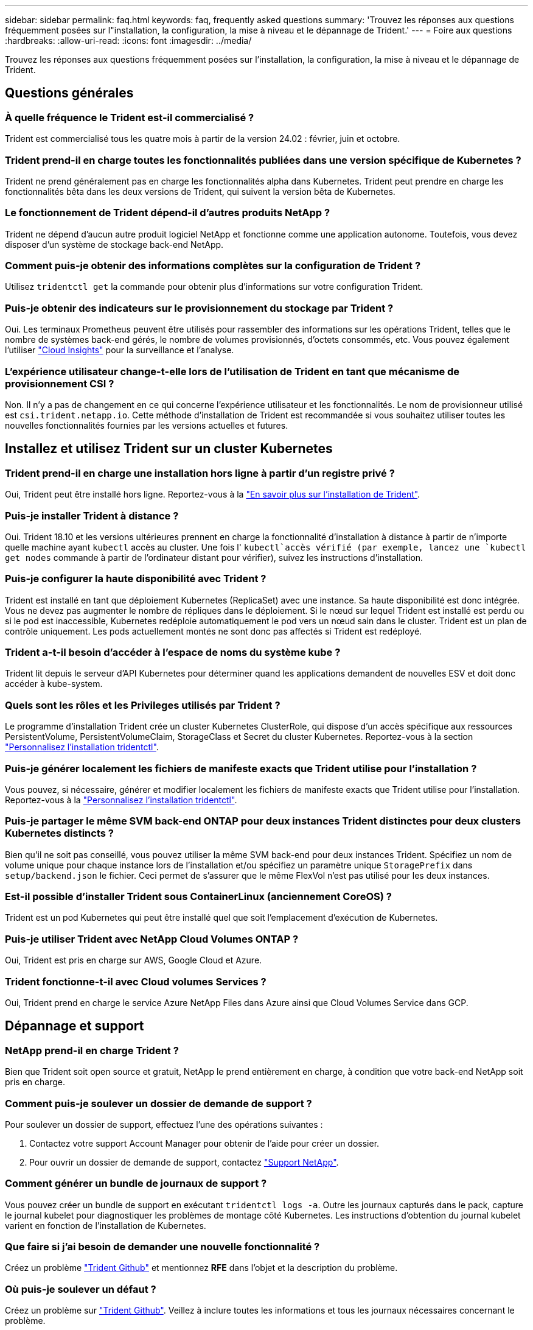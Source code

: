 ---
sidebar: sidebar 
permalink: faq.html 
keywords: faq, frequently asked questions 
summary: 'Trouvez les réponses aux questions fréquemment posées sur l"installation, la configuration, la mise à niveau et le dépannage de Trident.' 
---
= Foire aux questions
:hardbreaks:
:allow-uri-read: 
:icons: font
:imagesdir: ../media/


[role="lead"]
Trouvez les réponses aux questions fréquemment posées sur l'installation, la configuration, la mise à niveau et le dépannage de Trident.



== Questions générales



=== À quelle fréquence le Trident est-il commercialisé ?

Trident est commercialisé tous les quatre mois à partir de la version 24.02 : février, juin et octobre.



=== Trident prend-il en charge toutes les fonctionnalités publiées dans une version spécifique de Kubernetes ?

Trident ne prend généralement pas en charge les fonctionnalités alpha dans Kubernetes. Trident peut prendre en charge les fonctionnalités bêta dans les deux versions de Trident, qui suivent la version bêta de Kubernetes.



=== Le fonctionnement de Trident dépend-il d'autres produits NetApp ?

Trident ne dépend d'aucun autre produit logiciel NetApp et fonctionne comme une application autonome. Toutefois, vous devez disposer d'un système de stockage back-end NetApp.



=== Comment puis-je obtenir des informations complètes sur la configuration de Trident ?

Utilisez `tridentctl get` la commande pour obtenir plus d'informations sur votre configuration Trident.



=== Puis-je obtenir des indicateurs sur le provisionnement du stockage par Trident ?

Oui. Les terminaux Prometheus peuvent être utilisés pour rassembler des informations sur les opérations Trident, telles que le nombre de systèmes back-end gérés, le nombre de volumes provisionnés, d'octets consommés, etc. Vous pouvez également l'utiliser link:https://docs.netapp.com/us-en/cloudinsights/["Cloud Insights"^] pour la surveillance et l'analyse.



=== L'expérience utilisateur change-t-elle lors de l'utilisation de Trident en tant que mécanisme de provisionnement CSI ?

Non. Il n'y a pas de changement en ce qui concerne l'expérience utilisateur et les fonctionnalités. Le nom de provisionneur utilisé est `csi.trident.netapp.io`. Cette méthode d'installation de Trident est recommandée si vous souhaitez utiliser toutes les nouvelles fonctionnalités fournies par les versions actuelles et futures.



== Installez et utilisez Trident sur un cluster Kubernetes



=== Trident prend-il en charge une installation hors ligne à partir d'un registre privé ?

Oui, Trident peut être installé hors ligne. Reportez-vous à la link:../trident-get-started/kubernetes-deploy.html["En savoir plus sur l'installation de Trident"^].



=== Puis-je installer Trident à distance ?

Oui. Trident 18.10 et les versions ultérieures prennent en charge la fonctionnalité d'installation à distance à partir de n'importe quelle machine ayant `kubectl` accès au cluster. Une fois l' `kubectl`accès vérifié (par exemple, lancez une `kubectl get nodes` commande à partir de l'ordinateur distant pour vérifier), suivez les instructions d'installation.



=== Puis-je configurer la haute disponibilité avec Trident ?

Trident est installé en tant que déploiement Kubernetes (ReplicaSet) avec une instance. Sa haute disponibilité est donc intégrée. Vous ne devez pas augmenter le nombre de répliques dans le déploiement. Si le nœud sur lequel Trident est installé est perdu ou si le pod est inaccessible, Kubernetes redéploie automatiquement le pod vers un nœud sain dans le cluster. Trident est un plan de contrôle uniquement. Les pods actuellement montés ne sont donc pas affectés si Trident est redéployé.



=== Trident a-t-il besoin d'accéder à l'espace de noms du système kube ?

Trident lit depuis le serveur d'API Kubernetes pour déterminer quand les applications demandent de nouvelles ESV et doit donc accéder à kube-system.



=== Quels sont les rôles et les Privileges utilisés par Trident ?

Le programme d'installation Trident crée un cluster Kubernetes ClusterRole, qui dispose d'un accès spécifique aux ressources PersistentVolume, PersistentVolumeClaim, StorageClass et Secret du cluster Kubernetes. Reportez-vous à la section link:../trident-get-started/kubernetes-customize-deploy-tridentctl.html["Personnalisez l'installation tridentctl"^].



=== Puis-je générer localement les fichiers de manifeste exacts que Trident utilise pour l'installation ?

Vous pouvez, si nécessaire, générer et modifier localement les fichiers de manifeste exacts que Trident utilise pour l'installation. Reportez-vous à la link:trident-get-started/kubernetes-customize-deploy-tridentctl.html["Personnalisez l'installation tridentctl"^].



=== Puis-je partager le même SVM back-end ONTAP pour deux instances Trident distinctes pour deux clusters Kubernetes distincts ?

Bien qu'il ne soit pas conseillé, vous pouvez utiliser la même SVM back-end pour deux instances Trident. Spécifiez un nom de volume unique pour chaque instance lors de l'installation et/ou spécifiez un paramètre unique `StoragePrefix` dans `setup/backend.json` le fichier. Ceci permet de s'assurer que le même FlexVol n'est pas utilisé pour les deux instances.



=== Est-il possible d'installer Trident sous ContainerLinux (anciennement CoreOS) ?

Trident est un pod Kubernetes qui peut être installé quel que soit l'emplacement d'exécution de Kubernetes.



=== Puis-je utiliser Trident avec NetApp Cloud Volumes ONTAP ?

Oui, Trident est pris en charge sur AWS, Google Cloud et Azure.



=== Trident fonctionne-t-il avec Cloud volumes Services ?

Oui, Trident prend en charge le service Azure NetApp Files dans Azure ainsi que Cloud Volumes Service dans GCP.



== Dépannage et support



=== NetApp prend-il en charge Trident ?

Bien que Trident soit open source et gratuit, NetApp le prend entièrement en charge, à condition que votre back-end NetApp soit pris en charge.



=== Comment puis-je soulever un dossier de demande de support ?

Pour soulever un dossier de support, effectuez l'une des opérations suivantes :

. Contactez votre support Account Manager pour obtenir de l'aide pour créer un dossier.
. Pour ouvrir un dossier de demande de support, contactez https://www.netapp.com/company/contact-us/support/["Support NetApp"^].




=== Comment générer un bundle de journaux de support ?

Vous pouvez créer un bundle de support en exécutant `tridentctl logs -a`. Outre les journaux capturés dans le pack, capture le journal kubelet pour diagnostiquer les problèmes de montage côté Kubernetes. Les instructions d'obtention du journal kubelet varient en fonction de l'installation de Kubernetes.



=== Que faire si j'ai besoin de demander une nouvelle fonctionnalité ?

Créez un problème https://github.com/NetApp/trident["Trident Github"^] et mentionnez *RFE* dans l'objet et la description du problème.



=== Où puis-je soulever un défaut ?

Créez un problème sur https://github.com/NetApp/trident["Trident Github"^]. Veillez à inclure toutes les informations et tous les journaux nécessaires concernant le problème.



=== Que se passe-t-il si j'ai une brève question sur Trident et que j'ai besoin d'éclaircissements ? Y a-t-il une communauté ou un forum?

Pour toute question, problème ou demande, contactez-nous par le biais de notre Trident link:https://discord.gg/NetApp["Déroulez le canal"^]ou GitHub.



=== Le mot de passe de mon système de stockage a changé et Trident ne fonctionne plus. Comment puis-je le récupérer ?

Mettez à jour le mot de passe du back-end avec `tridentctl update backend myBackend -f </path/to_new_backend.json> -n trident`. Remplacement `myBackend` dans l'exemple avec votre nom de back-end, et ``/path/to_new_backend.json` avec le chemin d'accès correct `backend.json` fichier.



=== Trident ne trouve pas mon nœud Kubernetes. Comment résoudre ce problème ?

Trident ne trouve pas de nœud Kubernetes dans deux scénarios possibles. Elle peut être due à un problème de mise en réseau dans Kubernetes ou DNS. Le demonset de nœuds Trident qui s'exécute sur chaque nœud Kubernetes doit pouvoir communiquer avec le contrôleur Trident pour enregistrer le nœud avec Trident. Si des modifications de mise en réseau se sont produites après l'installation de Trident, ce problème survient uniquement avec les nouveaux nœuds Kubernetes ajoutés au cluster.



=== Si le pod Trident est détruit, ces données seront-elles perdues ?

Les données ne seront pas perdues si le pod Trident est détruit. Les métadonnées Trident sont stockées dans des objets CRD. Tous les volumes persistants provisionnés par Trident fonctionneront normalement.



== Mettez à niveau Trident



=== Est-il possible de mettre à niveau une version plus ancienne directement vers une version plus récente (sans passer par quelques versions) ?

NetApp prend en charge la mise à niveau de Trident d'une version majeure vers la prochaine version majeure immédiate. Vous pouvez effectuer la mise à niveau de la version 18.xx vers la version 19.xx, 19.xx vers la version 20.xx, etc. Il est conseillé de tester la mise à niveau dans un laboratoire avant le déploiement en production.



=== Est-il possible de revenir à une version antérieure de Trident ?

Si vous avez besoin d'un correctif pour les bogues observés après une mise à niveau, des problèmes de dépendance ou une mise à niveau non réussie ou incomplète, vous devez link:trident-managing-k8s/uninstall-trident.html["Désinstallez Trident"]réinstaller la version précédente en suivant les instructions spécifiques à cette version. Il s'agit de la seule méthode recommandée pour revenir à une version antérieure.



== Gestion des systèmes back-end et des volumes



=== Dois-je définir à la fois des LIF de données et de gestion dans un fichier de définition du back-end ONTAP ?

Le LIF de gestion est obligatoire. Data LIF varie :

* San ONTAP : ne spécifiez pas pour iSCSI. Trident utilise link:https://docs.netapp.com/us-en/ontap/san-admin/selective-lun-map-concept.html["Mappage de LUN sélectif ONTAP"^] pour découvrir les LIF iSCI nécessaires à l'établissement d'une session à chemins multiples. Un avertissement est généré si `dataLIF` est explicitement défini. Voir link:trident-use/ontap-san-examples.html["Options et exemples de configuration des SAN ONTAP"] pour plus de détails.
* NAS ONTAP : nous vous recommandons de spécifier `dataLIF`. Si non fourni, Trident récupère les LIFs de données du SVM. Vous pouvez spécifier un nom de domaine complet (FQDN) à utiliser pour les opérations de montage NFS, permettant de créer un DNS Round-Robin pour équilibrer la charge sur plusieurs LIF de données. Voir link:trident-use/ontap-nas-examples.html["Options et exemples de configuration du NAS ONTAP"]pour plus de détails




=== Trident peut-il configurer CHAP pour les systèmes back-end ONTAP ?

Oui. Trident prend en charge le protocole CHAP bidirectionnel pour les systèmes back-end ONTAP. Ceci nécessite la `useCHAP=true` configuration de votre back-end.



=== Comment gérer les règles d'exportation avec Trident ?

Trident peut créer et gérer de manière dynamique des règles d'exportation à partir de la version 20.04. Cela permet à l'administrateur de stockage de fournir un ou plusieurs blocs CIDR dans leur configuration backend et de laisser Trident ajouter des adresses IP de nœud comprise dans ces plages à une export policy créée. De cette manière, Trident gère automatiquement l'ajout et la suppression de règles pour les nœuds avec des adresses IP dans les délais de modification donnés.



=== Les adresses IPv6 peuvent-elles être utilisées pour les LIF de données et de gestion ?

Trident prend en charge la définition des adresses IPv6 pour :

* `managementLIF` et `dataLIF` Pour les systèmes NAS ONTAP.
* `managementLIF` Pour les systèmes back-end ONTAP SAN. Vous ne pouvez pas spécifier `dataLIF` Sur un SAN backend ONTAP.


Trident doit être installé à l'aide de l'indicateur `--use-ipv6` (pour l' `tridentctl`installation), `IPv6` (pour l'opérateur Trident) ou `tridentTPv6` (pour l'installation Helm) pour qu'il fonctionne sur IPv6.



=== Est-il possible de mettre à jour la LIF de gestion en back-end ?

Oui, il est possible de mettre à jour la LIF de management back-end à l'aide de `tridentctl update backend` commande.



=== Est-il possible de mettre à jour la LIF de données sur le backend ?

Vous pouvez mettre à jour la LIF de données sur `ontap-nas` et `ontap-nas-economy` uniquement.



=== Est-il possible de créer plusieurs systèmes back-end dans Trident pour Kubernetes ?

Trident peut prendre en charge plusieurs systèmes back-end simultanément, avec le même pilote ou des pilotes différents.



=== Comment Trident stocke-t-il les informations d'identification back-end ?

Trident stocke les informations d'identification du back-end en tant que secrets Kubernetes.



=== Comment Trident sélectionne-t-il un back-end spécifique ?

Si les attributs back-end ne peuvent pas être utilisés pour sélectionner automatiquement les pools appropriés pour une classe, l' `storagePools` et `additionalStoragePools` les paramètres sont utilisés pour sélectionner un ensemble spécifique de pools.



=== Comment s'assurer que Trident ne se provisionne pas à partir d'un back-end spécifique ?

Le `excludeStoragePools` paramètre est utilisé pour filtrer l'ensemble de pools que Trident utilise pour le provisionnement et supprime tous les pools correspondant.



=== En cas de systèmes back-end multiples du même type, comment Trident sélectionne-t-il le système back-end à utiliser ?

S'il existe plusieurs systèmes back-end configurés du même type, Trident sélectionne le back-end approprié en fonction des paramètres présents dans `StorageClass` et `PersistentVolumeClaim`. Par exemple, s'il existe plusieurs systèmes back-end de pilotes ONTAP-nas, Trident tente de faire correspondre les paramètres dans le `StorageClass` et le combiné et `PersistentVolumeClaim` un back-end qui peut répondre aux exigences répertoriées dans `StorageClass` le et `PersistentVolumeClaim`le . Si plusieurs systèmes back-end correspondent à la demande, Trident les sélectionne de manière aléatoire.



=== Trident prend-il en charge le protocole CHAP bidirectionnel avec Element/SolidFire ?

Oui.



=== Comment Trident déploie-t-il les qtrees sur un volume ONTAP ? Combien de qtrees peuvent-ils être déployés sur un seul volume ?

Le `ontap-nas-economy` Le pilote crée jusqu'à 200 qtrees dans le même FlexVol (configurables entre 50 et 300), 100,000 qtrees par nœud de cluster et 2,4 millions par cluster. Lorsque vous saisissez un nouveau `PersistentVolumeClaim` Le pilote cherche à voir si un FlexVol existe déjà pour le service du nouveau qtree. Si la FlexVol n'existe pas qui peut traiter le qtree, un nouveau FlexVol est créé.



=== Comment définir des autorisations Unix pour les volumes provisionnés sur ONTAP NAS ?

Vous pouvez définir des autorisations Unix sur le volume provisionné par Trident en définissant un paramètre dans le fichier de définition back-end.



=== Comment configurer un ensemble explicite d'options de montage NFS ONTAP lors du provisionnement d'un volume ?

Par défaut, Trident ne définit aucune valeur des options de montage sur Kubernetes. Pour spécifier les options de montage dans la classe de stockage Kubernetes, suivez l'exemple donné link:https://github.com/NetApp/trident/blob/master/trident-installer/sample-input/storage-class-samples/storage-class-ontapnas-k8s1.8-mountoptions.yaml["ici"^].



=== Comment définir les volumes provisionnés sur une export policy spécifique ?

Pour permettre aux hôtes appropriés d'accéder à un volume, utilisez le `exportPolicy` paramètre configuré dans le fichier de définition backend.



=== Comment définir le chiffrement des volumes via Trident avec ONTAP ?

Vous pouvez définir le chiffrement sur le volume provisionné par Trident à l'aide du paramètre de chiffrement dans le fichier de définition back-end. Pour plus d'informations, reportez-vous à : link:trident-reco/security-reco.html#use-trident-with-nve-and-nae["Fonctionnement de Trident avec NVE et NAE"]



=== Quel est le meilleur moyen d'implémenter la QoS pour ONTAP via Trident ?

Utiliser `StorageClasses` Afin d'implémenter la QoS pour ONTAP.



=== Comment spécifier le provisionnement fin ou non fin via Trident ?

Les pilotes ONTAP prennent en charge le provisionnement fin ou non fin. Le provisionnement fin est par défaut pour les pilotes ONTAP. Si un provisionnement lourd est souhaité, vous devez configurer le fichier de définition backend ou le `StorageClass`. Si les deux sont configurés, `StorageClass` a priorité. Configurez les éléments suivants pour ONTAP :

. Marche `StorageClass`, réglez le `provisioningType` attribuer comme épaisseur.
. Dans le fichier de définition back-end, activez les volumes épais par définition `backend spaceReserve parameter` comme volume.




=== Comment puis-je m'assurer que les volumes utilisés ne sont pas supprimés même si je supprime accidentellement le volume de volume persistant ?

La protection contre la demande de volume persistant est automatiquement activée sur Kubernetes à partir de la version 1.10.



=== Puis-je augmenter les ESV NFS créées par Trident ?

Oui. Vous pouvez développer une demande de volume persistant créée par Trident. Notez que la croissance automatique de volume est une fonctionnalité ONTAP qui n'est pas applicable à Trident.



=== Puis-je importer un volume en mode SnapMirror Data protection (DP) ou hors ligne ?

L'importation du volume échoue si le volume externe est en mode DP ou est hors ligne. Vous recevez le message d'erreur suivant :

[listing]
----
Error: could not import volume: volume import failed to get size of volume: volume <name> was not found (400 Bad Request) command terminated with exit code 1.
Make sure to remove the DP mode or put the volume online before importing the volume.
----


=== Comment un quota de ressources est-il traduit-il vers un cluster NetApp ?

Le quota de ressources de stockage Kubernetes doit fonctionner tant que le stockage NetApp possède de la capacité. Lorsque le stockage NetApp ne peut pas respecter les paramètres des quotas Kubernetes en raison d'un manque de capacité, Trident tente de se provisionner, mais des erreurs se produisent.



=== Puis-je créer des copies Snapshot de volume à l'aide de Trident ?

Oui. La création de snapshots de volumes à la demande et de volumes persistants à partir de snapshots sont prises en charge par Trident. Pour créer des volumes persistants à partir de snapshots, assurez-vous que la `VolumeSnapshotDataSource` porte de fonctionnalité a été activée.



=== Quels sont les pilotes qui prennent en charge les copies Snapshot de volume Trident ?

Depuis, nous proposons aujourd'hui la prise en charge de snapshots à la demande `ontap-nas`, `ontap-nas-flexgroup`, `ontap-san`, `ontap-san-economy`, `solidfire-san`, `gcp-cvs`, et `azure-netapp-files` pilotes backend.



=== Comment effectuer une sauvegarde Snapshot d'un volume provisionné par Trident avec ONTAP ?

Cette option est disponible sur `ontap-nas`, `ontap-san`, et `ontap-nas-flexgroup` pilotes. Vous pouvez également spécifier un `snapshotPolicy` pour le `ontap-san-economy` Pilote au niveau FlexVol.

Cela est également disponible sur les `ontap-nas-economy` pilotes, mais au niveau de la granularité FlexVol, et non au niveau qtree. Pour activer la fonction de snapshot des volumes provisionnés par Trident, définissez l'option du paramètre back-end `snapshotPolicy` sur la règle de snapshot souhaitée, comme défini sur le back-end ONTAP. Les snapshots pris par le contrôleur de stockage ne sont pas connus par Trident.



=== Puis-je définir un pourcentage de réserve Snapshot pour un volume provisionné via Trident ?

Oui, vous pouvez réserver un pourcentage spécifique d'espace disque pour stocker les copies Snapshot via Trident en définissant l' `snapshotReserve`attribut dans le fichier de définition back-end. Si vous avez configuré `snapshotPolicy` et `snapshotReserve` dans le fichier de définition back-end, le pourcentage de réserve de snapshots est défini en fonction du `snapshotReserve` pourcentage mentionné dans le fichier back-end. Si le `snapshotReserve` pourcentage n'est pas mentionné, ONTAP utilise par défaut le pourcentage de réserve d'instantanés à 5. Si l' `snapshotPolicy`option est définie sur aucun, le pourcentage de réserve d'instantanés est défini sur 0.



=== Puis-je accéder directement au répertoire de snapshot de volume et copier les fichiers ?

Oui, vous pouvez accéder au répertoire de snapshots sur le volume provisionné par Trident en paramétrant le `snapshotDir` paramètre dans le fichier de définition backend.



=== Puis-je configurer SnapMirror pour les volumes via Trident ?

Actuellement, SnapMirror doit être défini en externe via l'interface de ligne de commande ONTAP ou OnCommand System Manager.



=== Comment restaurer des volumes persistants à un snapshot ONTAP spécifique ?

Pour restaurer un volume sur un snapshot ONTAP, effectuez les opérations suivantes :

. Arrêter le pod d'application qui utilise le volume persistant.
. Restaurez les données vers le snapshot requis via l'interface de ligne de commande de ONTAP ou OnCommand System Manager.
. Redémarrez le pod d'application.




=== Trident peut-il provisionner des volumes sur des SVM dont un miroir de partage de charge est configuré ?

Des miroirs de partage de charge peuvent être créés pour les volumes root des SVM qui fournissent des données sur NFS. ONTAP met automatiquement à jour les miroirs de partage de charge pour les volumes qui ont été créés par Trident. Cela peut entraîner des retards dans le montage des volumes. Lorsque plusieurs volumes sont créés via Trident, le provisionnement d'un volume dépend de la mise à jour par ONTAP du miroir de partage de charge.



=== Comment puis-je séparer l'utilisation de la classe de stockage pour chaque client/locataire ?

Kubernetes n'autorise pas les classes de stockage dans les espaces de noms. Toutefois, vous pouvez utiliser Kubernetes pour limiter l'utilisation d'une classe de stockage spécifique par espace de noms à l'aide de quotas de ressources de stockage, qui sont par espace de noms. Pour refuser un accès d'espace de noms spécifique à un stockage spécifique, définissez le quota de ressources sur 0 pour cette classe de stockage.

